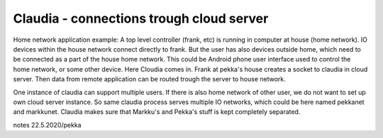Claudia - connections trough cloud server
===========================================
Home network application example: A top level controller (frank, etc) is running in computer at house (home network). 
IO devices within the house network connect directly to frank. But the user  has also devices outside home,
which need to be connected as a part of the house home network. This could be Android phone user interface
used to control the home network, or some other device. Here Cloudia comes in. Frank at pekka's house creates
a socket to claudia in cloud server. Then data from remote application can be routed trough the server to
house network.

One instance of claudia can support multiple users. If there is also home network of other user, we do not want to set
up own cloud server instance. So same claudia process serves multiple IO networks, which could be here named pekkanet
and markkunet. Claudia makes sure that Markku's and Pekka's stuff is kept completely separated.

notes 22.5.2020/pekka

